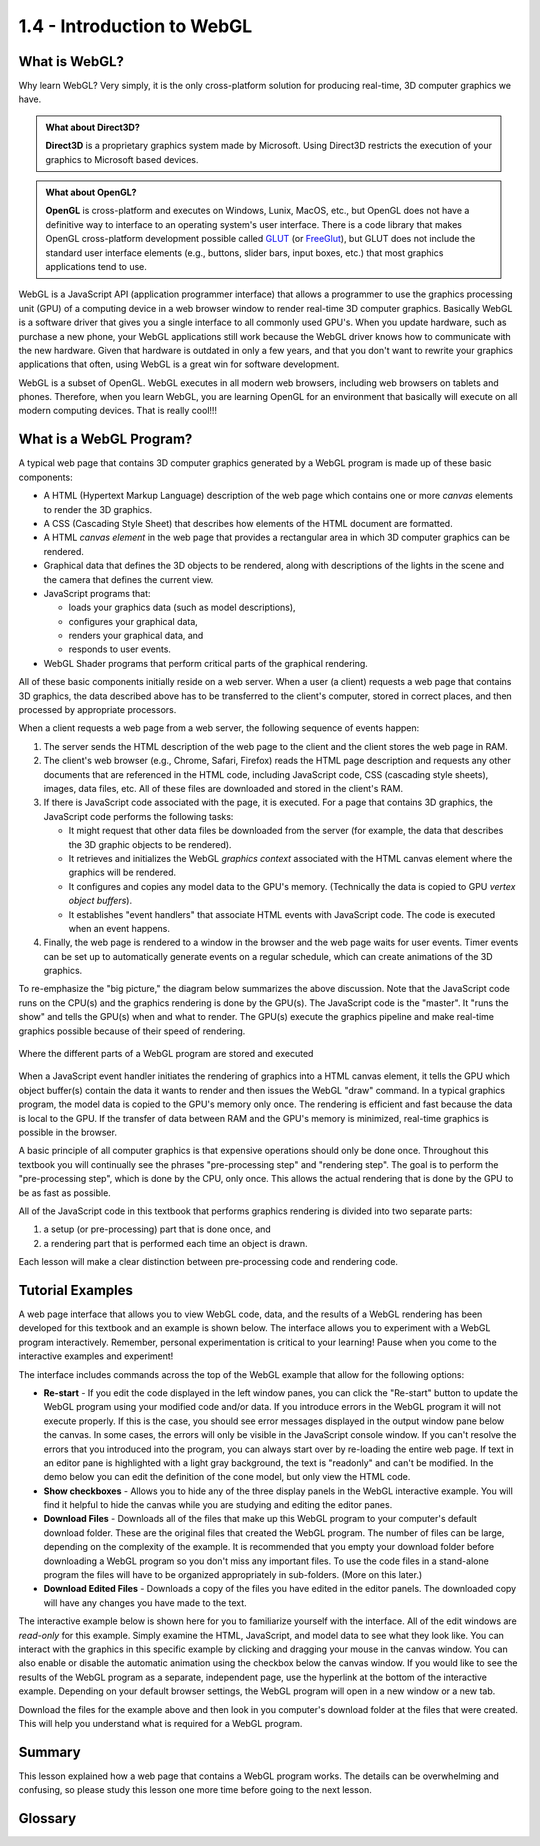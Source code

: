 ..  Copyright (C)  Wayne Brown
    Permission is granted to copy, distribute
    and/or modify this document under the terms of the GNU Free Documentation
    License, Version 1.3 or any later version published by the Free Software
    Foundation; with Invariant Sections being Forward, Prefaces, and
    Contributor List, no Front-Cover Texts, and no Back-Cover Texts.  A copy of
    the license is included in the section entitled "GNU Free Documentation
    License".

1.4 - Introduction to WebGL
:::::::::::::::::::::::::::

What is WebGL?
--------------

Why learn WebGL? Very simply, it is the only cross-platform solution
for producing real-time, 3D computer graphics we have.

.. admonition:: What about Direct3D?

  **Direct3D** is a proprietary graphics system made by Microsoft. Using
  Direct3D restricts the execution of your graphics to Microsoft based devices.

.. admonition:: What about OpenGL?

  **OpenGL** is cross-platform and executes on Windows, Lunix, MacOS, etc.,
  but OpenGL does not have a
  definitive way to interface to an operating system's user interface. There
  is a code library that makes OpenGL cross-platform development possible
  called `GLUT`_ (or `FreeGlut`_), but GLUT does not include the standard
  user interface elements (e.g., buttons, slider bars, input boxes, etc.)
  that most graphics applications tend to use.

WebGL is a JavaScript API (application programmer interface) that allows
a programmer to use the graphics processing unit (GPU) of a computing device
in a web browser window to render real-time 3D computer graphics. Basically
WebGL is a software driver that gives you a single interface to all
commonly used GPU's. When you update hardware, such as purchase a new phone,
your WebGL applications still work because the WebGL driver knows how
to communicate with the new hardware. Given that hardware is outdated
in only a few years, and that you don't want to rewrite your graphics
applications that often, using WebGL is a great win for software development.

WebGL is a subset of OpenGL. WebGL executes in all modern web browsers,
including web browsers on tablets and phones. Therefore, when you learn WebGL,
you are learning OpenGL for an environment that basically will execute on
all modern computing devices. That is really cool!!!

What is a WebGL Program?
------------------------

A typical web page that contains 3D computer graphics generated by a WebGL
program is made up of these basic components:

*   A HTML (Hypertext Markup Language) description of the web page which contains
    one or more *canvas* elements to render the 3D graphics.
*   A CSS (Cascading Style Sheet) that describes how elements of the HTML document are formatted.
*   A HTML *canvas element* in the web page that provides a rectangular area in which 3D computer graphics can be rendered.
*   Graphical data that defines the 3D objects to be rendered, along with
    descriptions of the lights in the scene and the camera that defines the current view.
*   JavaScript programs that:

    * loads your graphics data (such as model descriptions),
    * configures your graphical data,
    * renders your graphical data, and
    * responds to user events.

*   WebGL Shader programs that perform critical parts of the graphical rendering.

All of these basic components initially reside on a web server. When a user
(a client) requests a web page that contains 3D graphics, the data
described above has to be transferred to the client's computer, stored
in correct places, and then processed by appropriate processors.

When a client requests a web page from a web server, the following
sequence of events happen:

#. The server sends the HTML description of the web page to the client
   and the client stores the web page in RAM.
#. The client's web browser (e.g., Chrome, Safari, Firefox)
   reads the HTML page description and requests any other documents that
   are referenced in the HTML code, including JavaScript code,
   CSS (cascading style sheets), images, data files, etc. All of these
   files are downloaded and stored in the client's RAM.
#. If there is JavaScript code associated with the page, it is
   executed. For a page that contains 3D graphics, the JavaScript code
   performs the following tasks:

   + It might request that other data files be downloaded from the server
     (for example, the data that describes the 3D graphic objects to be
     rendered).
   + It retrieves and initializes the WebGL *graphics context* associated
     with the HTML canvas element where the graphics will be rendered.
   + It configures and copies any model data to the GPU's memory.
     (Technically the data is copied to GPU *vertex object buffers*).
   + It establishes "event handlers" that associate HTML events with
     JavaScript code. The code is executed when an event happens.

#. Finally, the web page is rendered to a window in the browser and
   the web page waits for user events. Timer events can be set up to
   automatically generate events on a regular schedule, which can create
   animations of the 3D graphics.

To re-emphasize the "big picture," the diagram below summarizes the
above discussion. Note that the JavaScript code runs on the CPU(s) and
the graphics rendering is done by the GPU(s). The JavaScript code is
the "master". It "runs the show" and tells the GPU(s) when and what to
render. The GPU(s) execute the graphics pipeline and make real-time graphics
possible because of their speed of rendering.

.. figure:: figures/data_location.png
  :align: center

  Where the different parts of a WebGL program are stored and executed

When a JavaScript event handler initiates the rendering of graphics into a HTML canvas
element, it tells the GPU which object buffer(s) contain the data it
wants to render and then issues the WebGL "draw" command. In a
typical graphics program, the model data is copied to the GPU's memory
only once. The rendering is efficient and fast because the data is local
to the GPU. If the transfer of data between RAM and the GPU's memory
is minimized, real-time graphics is possible in the browser.

A basic principle of all computer graphics is that expensive operations
should only be done once. Throughout this textbook you will continually
see the phrases "pre-processing step" and "rendering step". The goal is
to perform the "pre-processing step", which is done by the CPU, only once.
This allows the actual rendering that is done by the GPU to be as fast
as possible.

All of the JavaScript code in this textbook that performs graphics
rendering is divided into two separate parts:

#. a setup (or pre-processing) part that is done once, and
#. a rendering part that is performed each time an object is drawn.

Each lesson will make a clear distinction between pre-processing code
and rendering code.

Tutorial Examples
-----------------

A web page interface that allows you to view WebGL code, data, and the results of
a WebGL rendering has been developed for this textbook and an example
is shown below. The interface allows you to experiment with a WebGL program
interactively. Remember, personal experimentation is critical to your
learning! Pause when you come to the interactive examples and experiment!

The interface includes commands across the top of the WebGL example that
allow for the following options:

*   **Re-start** - If you edit the code displayed in the left window panes, you
    can click the "Re-start" button to update the WebGL program using your modified
    code and/or data. If you introduce errors in the WebGL program
    it will not execute properly. If this is the case, you should see
    error messages displayed in the output window pane below the canvas. In some
    cases, the errors will only be visible in the JavaScript console window.
    If you can't resolve the errors that you introduced into the program, you can
    always start over by re-loading the entire web page.
    If text in an editor pane is highlighted with a light gray background, the
    text is "readonly" and can't be modified. In the demo below you can edit the
    definition of the cone model, but only view the HTML code.
*   **Show checkboxes** - Allows you to hide any of the three display panels in
    the WebGL interactive example.
    You will find it helpful to hide the canvas while you are studying and editing
    the editor panes.
*   **Download Files** - Downloads all of the files that make up this WebGL
    program to your computer's default download folder. These are the original files
    that created the WebGL program. The number of files
    can be large, depending on the complexity of the example. It is recommended that you empty
    your download folder before downloading a WebGL program so you don't
    miss any important files. To use the code files
    in a stand-alone program the files will have to be organized appropriately
    in sub-folders. (More on this later.)
*   **Download Edited Files** - Downloads a copy of the files you have edited
    in the editor panels. The downloaded copy will have any changes you have
    made to the text.

The interactive example below is shown here for you to familiarize yourself
with the interface. All of the edit windows are *read-only* for this example.
Simply examine the HTML, JavaScript, and model data to see what they look like.
You can interact with the graphics in this specific example by clicking and dragging your
mouse in the canvas window. You can also enable or disable the automatic
animation using the checkbox below the canvas window. If you would like
to see the results of the WebGL program as a separate, independent page, use
the hyperlink at the bottom of the interactive example. Depending on your
default browser settings, the WebGL program will open in a new window or
a new tab.

.. webglinteractive:: W1
  :htmlprogram: _static/01_example02/example.html
  :editlist: _static/models/model_cone4.obj
  :viewlist: _static/01_example02/example.html
  :width: 300
  :height: 300


Download the files for the example above and then look in you computer's
download folder at the files that were created. This will help you understand
what is required for a WebGL program.

Summary
-------

This lesson explained how a web page that contains a WebGL program works.
The details can be overwhelming and confusing, so please study
this lesson one more time before going to the next lesson.

Glossary
--------

.. glossary::

  mastery learning
    learn a foundational topic **completely** before moving on to harder more advanced topics.

  web server
    a program that runs on a server computer and stores web pages and related files.
    When a client computer requests a web page, the web server sends the requested files to the client.

  web browser
    a program that runs on a client computer which allows a user to download, view, and interact with web pages.
    Commonly used web browsers are Google Chrome, Mozilla Firefox, Apple Safari, and Microsoft Internet Explorer.

  CPU
    central processing unit - the hardware that controls a computing device and performs all of its calculations.

  GPU
    graphic processing unit - the hardware that is optimized to produce 3D computer graphics.

  RAM
    random access memory - where data and programs are stored for CPU access and manipulation.

  GPU memory
    where data and programs are stored for GPU access and manipulation.

  pre-processing step
    manipulation of data that happens once.


.. index:: mastery learning, web server, web browser, CPU, GPU, RAM, graphics memory, pre-processing step

.. _Kahn Academy: https://www.khanacademy.org/
.. _GLUT: https://www.opengl.org/resources/libraries/glut/
.. _FreeGlut: https://sourceforge.net/projects/freeglut/


